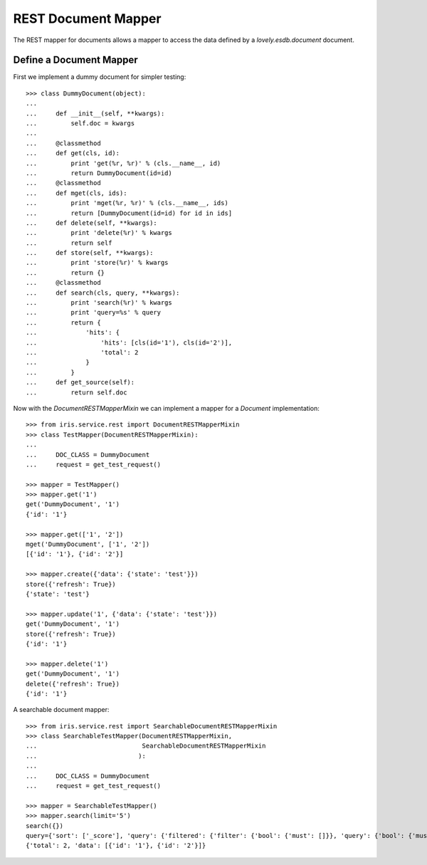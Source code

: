 ====================
REST Document Mapper
====================

The REST mapper for documents allows a mapper to access the data defined by a
`lovely.esdb.document` document.


Define a Document Mapper
------------------------

First we implement a dummy document for simpler testing::

    >>> class DummyDocument(object):
    ...
    ...     def __init__(self, **kwargs):
    ...         self.doc = kwargs
    ...
    ...     @classmethod
    ...     def get(cls, id):
    ...         print 'get(%r, %r)' % (cls.__name__, id)
    ...         return DummyDocument(id=id)
    ...     @classmethod
    ...     def mget(cls, ids):
    ...         print 'mget(%r, %r)' % (cls.__name__, ids)
    ...         return [DummyDocument(id=id) for id in ids]
    ...     def delete(self, **kwargs):
    ...         print 'delete(%r)' % kwargs
    ...         return self
    ...     def store(self, **kwargs):
    ...         print 'store(%r)' % kwargs
    ...         return {}
    ...     @classmethod
    ...     def search(cls, query, **kwargs):
    ...         print 'search(%r)' % kwargs
    ...         print 'query=%s' % query
    ...         return {
    ...             'hits': {
    ...                 'hits': [cls(id='1'), cls(id='2')],
    ...                 'total': 2
    ...             }
    ...         }
    ...     def get_source(self):
    ...         return self.doc

Now with the `DocumentRESTMapperMixin` we can implement a mapper for a
`Document` implementation::

    >>> from iris.service.rest import DocumentRESTMapperMixin
    >>> class TestMapper(DocumentRESTMapperMixin):
    ...
    ...     DOC_CLASS = DummyDocument
    ...     request = get_test_request()

    >>> mapper = TestMapper()
    >>> mapper.get('1')
    get('DummyDocument', '1')
    {'id': '1'}

    >>> mapper.get(['1', '2'])
    mget('DummyDocument', ['1', '2'])
    [{'id': '1'}, {'id': '2'}]

    >>> mapper.create({'data': {'state': 'test'}})
    store({'refresh': True})
    {'state': 'test'}

    >>> mapper.update('1', {'data': {'state': 'test'}})
    get('DummyDocument', '1')
    store({'refresh': True})
    {'id': '1'}

    >>> mapper.delete('1')
    get('DummyDocument', '1')
    delete({'refresh': True})
    {'id': '1'}

A searchable document mapper::

    >>> from iris.service.rest import SearchableDocumentRESTMapperMixin
    >>> class SearchableTestMapper(DocumentRESTMapperMixin,
    ...                            SearchableDocumentRESTMapperMixin
    ...                           ):
    ...
    ...     DOC_CLASS = DummyDocument
    ...     request = get_test_request()

    >>> mapper = SearchableTestMapper()
    >>> mapper.search(limit='5')
    search({})
    query={'sort': ['_score'], 'query': {'filtered': {'filter': {'bool': {'must': []}}, 'query': {'bool': {'must': []}}}}, 'from': 0, 'size': '5'}
    {'total': 2, 'data': [{'id': '1'}, {'id': '2'}]}
